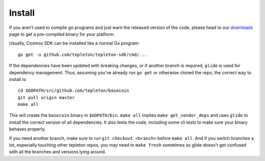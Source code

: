 Install
=======

If you aren't used to compile go programs and just want the released
version of the code, please head to our
`downloads <https://tepleton.com/download>`__ page to get a
pre-compiled binary for your platform.

Usually, Cosmos SDK can be installed like a normal Go program:

::

    go get -u github.com/tepleton/tepleton-sdk/cmd/...

If the dependencies have been updated with breaking changes, or if
another branch is required, ``glide`` is used for dependency management.
Thus, assuming you've already run ``go get`` or otherwise cloned the
repo, the correct way to install is:

::

    cd $GOPATH/src/github.com/tepleton/basecoin
    git pull origin master
    make all

This will create the ``basecoin`` binary in ``$GOPATH/bin``.
``make all`` implies ``make get_vendor_deps`` and uses ``glide`` to
install the correct version of all dependencies. It also tests the code,
including some cli tests to make sure your binary behaves properly.

If you need another branch, make sure to run ``git checkout <branch>``
before ``make all``. And if you switch branches a lot, especially
touching other tepleton repos, you may need to ``make fresh``
sometimes so glide doesn't get confused with all the branches and
versions lying around.
